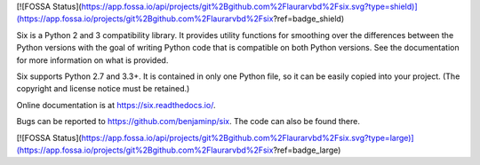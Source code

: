 [![FOSSA Status](https://app.fossa.io/api/projects/git%2Bgithub.com%2Flaurarvbd%2Fsix.svg?type=shield)](https://app.fossa.io/projects/git%2Bgithub.com%2Flaurarvbd%2Fsix?ref=badge_shield)

.. image:: https://img.shields.io/pypi/v/six.svg
   :target: https://pypi.org/project/six/
   :alt: six on PyPI

.. image:: https://travis-ci.org/benjaminp/six.svg?branch=master
   :target: https://travis-ci.org/benjaminp/six
   :alt: six on TravisCI

.. image:: https://readthedocs.org/projects/six/badge/?version=latest
   :target: https://six.readthedocs.io/
   :alt: six's documentation on Read the Docs

.. image:: https://img.shields.io/badge/license-MIT-green.svg
   :target: https://github.com/benjaminp/six/blob/master/LICENSE
   :alt: MIT License badge

Six is a Python 2 and 3 compatibility library.  It provides utility functions
for smoothing over the differences between the Python versions with the goal of
writing Python code that is compatible on both Python versions.  See the
documentation for more information on what is provided.

Six supports Python 2.7 and 3.3+.  It is contained in only one Python
file, so it can be easily copied into your project. (The copyright and license
notice must be retained.)

Online documentation is at https://six.readthedocs.io/.

Bugs can be reported to https://github.com/benjaminp/six.  The code can also
be found there.


[![FOSSA Status](https://app.fossa.io/api/projects/git%2Bgithub.com%2Flaurarvbd%2Fsix.svg?type=large)](https://app.fossa.io/projects/git%2Bgithub.com%2Flaurarvbd%2Fsix?ref=badge_large)